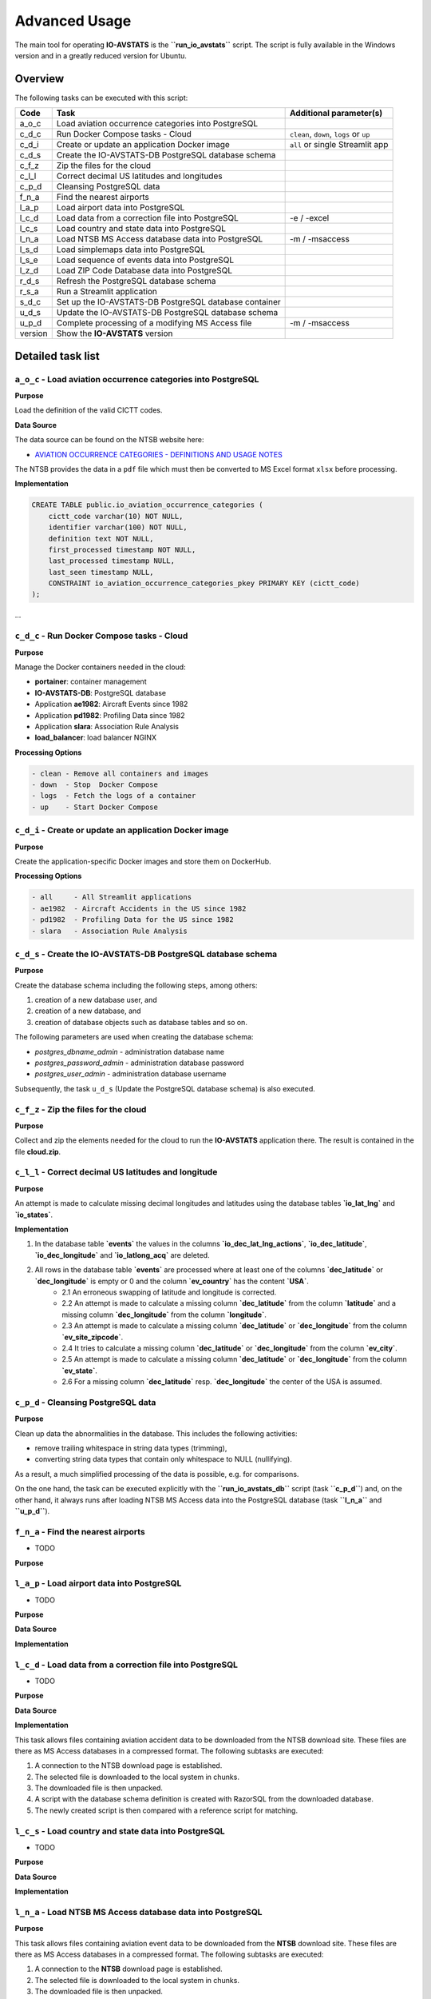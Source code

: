 ==============
Advanced Usage
==============

The main tool for operating **IO-AVSTATS** is the **``run_io_avstats``** script.
The script is fully available in the Windows version and in a greatly reduced version for Ubuntu.

Overview
========

The following tasks can be executed with this script:

+--------+-------------------------------------------------------+-------------------------------+
| Code   | Task                                                  | Additional parameter(s)       |
+========+=======================================================+===============================+
| a_o_c  | Load aviation occurrence categories into PostgreSQL   |                               |
+--------+-------------------------------------------------------+-------------------------------+
| c_d_c  | Run Docker Compose tasks - Cloud                      | ``clean``, ``down``, ``logs`` |
|        |                                                       | or ``up``                     |
+--------+-------------------------------------------------------+-------------------------------+
| c_d_i  | Create or update an application Docker image          | ``all`` or single Streamlit   |
|        |                                                       | app                           |
+--------+-------------------------------------------------------+-------------------------------+
| c_d_s  | Create the IO-AVSTATS-DB PostgreSQL database schema   |                               |
+--------+-------------------------------------------------------+-------------------------------+
| c_f_z  | Zip the files for the cloud                           |                               |
+--------+-------------------------------------------------------+-------------------------------+
| c_l_l  | Correct decimal US latitudes and longitudes           |                               |
+--------+-------------------------------------------------------+-------------------------------+
| c_p_d  | Cleansing PostgreSQL data                             |                               |
+--------+-------------------------------------------------------+-------------------------------+
| f_n_a  | Find the nearest airports                             |                               |
+--------+-------------------------------------------------------+-------------------------------+
| l_a_p  | Load airport data into PostgreSQL                     |                               |
+--------+-------------------------------------------------------+-------------------------------+
| l_c_d  | Load data from a correction file into PostgreSQL      | -e / -excel                   |
+--------+-------------------------------------------------------+-------------------------------+
| l_c_s  | Load country and state data into PostgreSQL           |                               |
+--------+-------------------------------------------------------+-------------------------------+
| l_n_a  | Load NTSB MS Access database data into PostgreSQL     | -m / -msaccess                |
+--------+-------------------------------------------------------+-------------------------------+
| l_s_d  | Load simplemaps data into PostgreSQL                  |                               |
+--------+-------------------------------------------------------+-------------------------------+
| l_s_e  | Load sequence of events data into PostgreSQL          |                               |
+--------+-------------------------------------------------------+-------------------------------+
| l_z_d  | Load ZIP Code Database data into PostgreSQL           |                               |
+--------+-------------------------------------------------------+-------------------------------+
| r_d_s  | Refresh the PostgreSQL database schema                |                               |
+--------+-------------------------------------------------------+-------------------------------+
| r_s_a  | Run a Streamlit application                           |                               |
+--------+-------------------------------------------------------+-------------------------------+
| s_d_c  | Set up the IO-AVSTATS-DB PostgreSQL database container|                               |
+--------+-------------------------------------------------------+-------------------------------+
| u_d_s  | Update the IO-AVSTATS-DB PostgreSQL database schema   |                               |
+--------+-------------------------------------------------------+-------------------------------+
| u_p_d  | Complete processing of a modifying MS Access file     | -m / -msaccess                |
+--------+-------------------------------------------------------+-------------------------------+
| version| Show the **IO-AVSTATS** version                       |                               |
+--------+-------------------------------------------------------+-------------------------------+

Detailed task list
==================

``a_o_c`` - Load aviation occurrence categories into PostgreSQL
---------------------------------------------------------------

**Purpose**

Load the definition of the valid CICTT codes.

**Data Source**

The data source can be found on the NTSB website here:

- `AVIATION OCCURRENCE CATEGORIES - DEFINITIONS AND USAGE NOTES <https://www.ntsb.gov/safety/data/Documents/datafiles/OccurrenceCategoryDefinitions.pdf>`_

The NTSB provides the data in a ``pdf`` file which must then be converted to MS Excel format ``xlsx`` before processing.

**Implementation**

.. code-block:: sql

    CREATE TABLE public.io_aviation_occurrence_categories (
        cictt_code varchar(10) NOT NULL,
        identifier varchar(100) NOT NULL,
        definition text NOT NULL,
        first_processed timestamp NOT NULL,
        last_processed timestamp NULL,
        last_seen timestamp NULL,
        CONSTRAINT io_aviation_occurrence_categories_pkey PRIMARY KEY (cictt_code)
    );

...

``c_d_c`` - Run Docker Compose tasks - Cloud
--------------------------------------------

**Purpose**

Manage the Docker containers needed in the cloud:

- **portainer**: container management
- **IO-AVSTATS-DB**: PostgreSQL database
- Application **ae1982**: Aircraft Events since 1982
- Application **pd1982**: Profiling Data since 1982
- Application **slara**: Association Rule Analysis
- **load_balancer**: load balancer NGINX

**Processing Options**

.. code-block:: none

    - clean - Remove all containers and images
    - down  - Stop  Docker Compose
    - logs  - Fetch the logs of a container
    - up    - Start Docker Compose

``c_d_i`` - Create or update an application Docker image
--------------------------------------------------------

**Purpose**

Create the application-specific Docker images and store them on DockerHub.

**Processing Options**

.. code-block:: none

    - all     - All Streamlit applications
    - ae1982  - Aircraft Accidents in the US since 1982
    - pd1982  - Profiling Data for the US since 1982
    - slara   - Association Rule Analysis

``c_d_s`` - Create the IO-AVSTATS-DB PostgreSQL database schema
----------------------------------------------------------------

**Purpose**

Create the database schema including the following steps, among others:

1. creation of a new database user, and
2. creation of a new database, and
3. creation of database objects such as database tables and so on.

The following parameters are used when creating the database schema:

- `postgres_dbname_admin` - administration database name
- `postgres_password_admin` - administration database password
- `postgres_user_admin` - administration database username

Subsequently, the task ``u_d_s`` (Update the PostgreSQL database schema) is also executed.

``c_f_z`` - Zip the files for the cloud
---------------------------------------

**Purpose**

Collect and zip the elements needed for the cloud to run the **IO-AVSTATS** application there.
The result is contained in the file **cloud.zip**.

``c_l_l`` - Correct decimal US latitudes and longitude
------------------------------------------------------

**Purpose**

An attempt is made to calculate missing decimal longitudes and latitudes using the database tables **`io_lat_lng`** and **`io_states`**.

**Implementation**

1. In the database table **`events`** the values in the columns **`io_dec_lat_lng_actions`**, **`io_dec_latitude`**, **`io_dec_longitude`** and **`io_latlong_acq`** are deleted.
2. All rows in the database table **`events`** are processed where at least one of the columns **`dec_latitude`** or **`dec_longitude`** is empty or 0 and the column **`ev_country`** has the content **`USA`**.
    - 2.1 An erroneous swapping of latitude and longitude is corrected.
    - 2.2 An attempt is made to calculate a missing column **`dec_latitude`** from the column **`latitude`** and a missing column **`dec_longitude`** from the column **`longitude`**.
    - 2.3 An attempt is made to calculate a missing column **`dec_latitude`** or **`dec_longitude`** from the column **`ev_site_zipcode`**.
    - 2.4 It tries to calculate a missing column **`dec_latitude`** or **`dec_longitude`** from the column **`ev_city`**.
    - 2.5 An attempt is made to calculate a missing column **`dec_latitude`** or **`dec_longitude`** from the column **`ev_state`**.
    - 2.6 For a missing column **`dec_latitude`** resp. **`dec_longitude`** the center of the USA is assumed.

``c_p_d`` - Cleansing PostgreSQL data
-------------------------------------

**Purpose**

Clean up data the abnormalities in the database.
This includes the following activities:

- remove trailing whitespace in string data types (trimming),
- converting string data types that contain only whitespace to NULL (nullifying).

As a result, a much simplified processing of the data is possible, e.g. for comparisons.

On the one hand, the task can be executed explicitly with the **``run_io_avstats_db``** script (task **``c_p_d``**) and, on the other hand, it always runs after loading NTSB MS Access data into the PostgreSQL database (task **``l_n_a``** and **``u_p_d``**).

``f_n_a`` - Find the nearest airports
-------------------------------------

- TODO

**Purpose**

``l_a_p`` - Load airport data into PostgreSQL
---------------------------------------------

- TODO

**Purpose**

**Data Source**

**Implementation**

``l_c_d`` - Load data from a correction file into PostgreSQL
------------------------------------------------------------

- TODO

**Purpose**

**Data Source**

**Implementation**

This task allows files containing aviation accident data to be downloaded from the NTSB download site.
These files are there as MS Access databases in a compressed format.
The following subtasks are executed:

1. A connection to the NTSB download page is established.
2. The selected file is downloaded to the local system in chunks.
3. The downloaded file is then unpacked.
4. A script with the database schema definition is created with RazorSQL from the downloaded database.
5. The newly created script is then compared with a reference script for matching.

``l_c_s`` - Load country and state data into PostgreSQL
-------------------------------------------------------

- TODO

**Purpose**

**Data Source**

**Implementation**

``l_n_a`` - Load NTSB MS Access database data into PostgreSQL
-------------------------------------------------------------

**Purpose**

This task allows files containing aviation event data to be downloaded from the **NTSB** download site.
These files are there as MS Access databases in a compressed format.
The following subtasks are executed:

1. A connection to the **NTSB** download page is established.
2. The selected file is downloaded to the local system in chunks.
3. The downloaded file is then unpacked.
4. A script with the database schema definition is created with RazorSQL from the downloaded database.
5. The newly created script is then compared with a reference script for matching.

Subsequently, the downloaded data can be loaded into the PostgreSQL database with the task ``l_n_a`` (Load NTSB MS Access database data into PostgreSQL).

**Data Sources**

- **Pre2008.zip**: data set for 1982 through 2007
- **avall.zip**: data set from 2008 to the present
- **upDDMON.zip**: monthly supplements on the 1st, 8th, 15th and 22nd

**Implementation**

The PostgreSQL database **IO-AVSTATS-DB** completely maps the database schema of the **NTSB** MS Access database.

``l_s_d`` - Load simplemaps data into PostgreSQL
------------------------------------------------

- TODO

**Purpose**

**Data Source**

**Implementation**

This task transfers the data from an NTSB MS Access database previously downloaded from the NTSB website to the PostgreSQL database.
The same MS Access database can be processed several times with this task without any problems, since only the changes are newly transferred to the PostgreSQL database.
The initial loading is done with both MS Access databases Pre2008 ubd avall.
After that only the monthly updates are then transferred.

``l_s_e`` - Load sequence of events data into PostgreSQL
--------------------------------------------------------

- TODO

**Purpose**

**Data Source**

**Implementation**

``l_z_d`` - Load ZIP Code Database data into PostgreSQL
-------------------------------------------------------

- TODO

**Purpose**

**Data Source**

**Implementation**

This task transfers the data from an NTSB MS Access database previously downloaded from the NTSB website to the PostgreSQL database.
The same MS Access database can be processed several times with this task without any problems, since only the changes are newly transferred to the PostgreSQL database.
The initial loading is done with both MS Access databases Pre2008 ubd avall.
After that only the monthly updates are then transferred.

``r_d_s`` - Refresh the PostgreSQL database schema
--------------------------------------------------

- TODO

Hereby changes can be made to the database schema.
The task can be executed several times without problems, since before a change is always first checked whether this has already been done.

1. Materialized database view

- **``io_app_ae1982``** - provides the data for processing the task **``c_l_l``** (Correct decimal US latitudes and longitudes).

Example protocol:

    Progress update 2022-...:09.337180 : INFO.00.004 Start Launcher.
    Progress update 2022-...:09.342679 : INFO.00.001 The logger is configured and ready.
    Progress update 2022-...:09.352180 : INFO.00.005 Argument task='r_d_s'.
    Progress update 2022-...:09.352180 : -------------------------------------------------------------------------------.
    Progress update 2022-...:09.352180 : INFO.00.071 Refreshing the database schema.
    Progress update 2022-...:09.352180 : --------------------------------------------------------------------------------
    Progress update 2022-...:19.366370 : INFO.00.069 Materialized database view is refreshed: io_app_ae1982.
    Progress update 2022-...:19.366370 : -------------------------------------------------------------------------------.
    Progress update 2022-...:19.366370 :       10,187,690,800 ns - Total time launcher.
    Progress update 2022-...:19.366370 : INFO.00.006 End   Launcher.
    Progress update 2022-...:19.366370 : ===============================================================================.

``r_s_a`` - Run the IO-AVSTATS application
------------------------------------------

- TODO

``s_d_c`` - Set up the PostgreSQL database container
----------------------------------------------------

- TODO

``u_d_s`` - Update the PostgreSQL database schema
--------------------------------------------------

- TODO

Hereby changes can be made to the database schema.
The task can be executed several times without problems, since before a change is always first checked whether this has already been done.

1. New database tables:

- **``io_countries``**: contains latitude and longitude of selected countries.
- **``io_lat_lng``**: used to store the **simplemaps** and **United States Zip Codes.org** data.
- **``io_states``**: contains the identification, name, latitude and longitude of all US states.

2. Extensions for database tables:

2.1 Database table **``events``**.

- The columns **``io_city``**, **``io_country``**, **``io_latitude``**, **``io_longitude``**, **``io_site_zipcode``** and **``io_state``** to store manual corrections.
- The columns **``io_deviating_dec_latitude``**, **``io_deviating_dec_longitude``**, **``io_invalid_latitude``**, **``io_invalid_longitude``**, **``io_invalid_us_city``**, **``io_invalid_us_state``** and , **``io_invalid_us_zipcode``** for documenting data plausibility (task **``v_n_d``**).
- the columns **``io_dec_lat_lng_actions``**, **``io_dec_latitude``** and **``io_dec_longitude``** to store corrected decimal latitude and longitude values.

3. New database views:

- **``io_lat_lng_issues``** - provides the data for processing the task **``c_l_l``** (Correct decimal US latitudes and longitudes).
- **``io_accidents_us_1982``** - provides event data for aviation accidents in the U.S. since 1982.

``u_p_d`` - Complete processing of a modifying MS Access file
-------------------------------------------------------------

- TODO

``v_n_d`` - Verify selected **NTSB** data
-----------------------------------------

**Purpose**

This task can be used to perform a plausibility check for the following columns in the database table **`events`**:

- **`dec_latitude`**,
- **`dec_longitude`**,
- **`ev_state`**,
- **`ev_site_zipcode`**,
- **`latitude`**,
- **`longitude`**,

and the combination of:

- **`ev_state`** and **`ev_city`**,
- **`ev_state`**, **`ev_city`** and **`ev_site_zipcode`**.

The results of the check are stored in the following columns:

- **`io_deviating_dec_latitude`** (absolute difference),
- **`io_deviating_dec_longitude`** (absolute difference),
- **`io_invalid_latitude`** (true),
- **`io_invalid_longitude`** (true),
- **`io_invalid_us_city`** (true),
- **`io_invalid_us_city_zipcode`** (true),
- **`io_invalid_us_state`** (true),
- **`io_invalid_us_zipcode`** (true).

The tests are performed according to the following logic:

- **`io_deviating_dec_latitude`**: Absolute difference between **`dec_latitude`** and **`latitude`** exceeding a given limit in **`max_deviation_latitude`**.
- **`io_deviating_dec_longitude`**: Absolute difference between **`dec_longitude`** and **`longitude`** exceeding a given limit **`max_deviation_longitude`**.
- **`io_invalid_latitude`**: Can the latitude in the **`latitude`** column be converted to its decimal equivalent?
- **`io_invalid_longitude`**: Can the longitude in the **`longitude`** column be converted to its decimal equivalent?
- **`io_invalid_us_city`**: For country `USA` and the given state, is the specified value in the **`ev_city`** column an existing city?
- **`io_invalid_us_city_zipcode`**: For country `USA` and the given state, are the specified values in the **`ev_city`** column and in the **`ev_site_zipcode`** column an existing city?
- **`io_invalid_us_state`**: For country `USA`, is the specified value in the **`ev_state`** column a valid state identifier?
- **`io_invalid_us_zipcode`**: For country `USA`, is the specified value in the **`ev_site_zipcode`** column an existing zip code?

``version`` - Show the **``IO-AVSTATS``** version
-------------------------------------------------

- TODO

First installation
==================

The initial load in a fresh Windows environment requires the execution of the following tasks in the given order:

- **``c_d_s``** - Create the IO-AVSTATS-DB PostgreSQL database schema
- **``l_c_s``** - Load country and state data into PostgreSQL
- **``l_a_p``** - Load airport data into PostgreSQL
- **``a_o_c``** - Load aviation occurrence categories into PostgreSQL
- **``l_s_e``** - Load sequence of events data into PostgreSQL
- **``l_s_d``** - Load simplemaps data into PostgreSQL
- **``l_z_d``** - Load ZIP Code Database data into PostgreSQL
- **``u_p_d``** - Complete processing of a modifying MS Access file: **``Pre2008``**

Regular updates
===============

### Every 1st of the month

1. Stop the Docker container **``IO-AVSTATS-DB``**
2. Restore the current state of Pre2008
3. Start the Docker container **``IO-AVSTATS-DB``**
4. Process the current **``avall``** file with code **``l_n_a``**

### Every 1st, 8th, 15th and 22nd

- Process the current **``upDDMON``** file with code **``u_p_d``**
